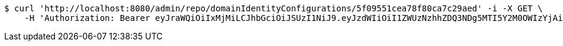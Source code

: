 [source,bash]
----
$ curl 'http://localhost:8080/admin/repo/domainIdentityConfigurations/5f09551cea78f80ca7c29aed' -i -X GET \
    -H 'Authorization: Bearer eyJraWQiOiIxMjMiLCJhbGciOiJSUzI1NiJ9.eyJzdWIiOiI1ZWUzNzhhZDQ3NDg5MTI5Y2M0OWIzYjAiLCJyb2xlcyI6W10sImlzcyI6Im1tYWR1LmNvbSIsImdyb3VwcyI6WyJ0ZXN0Iiwic2FtcGxlIl0sImF1dGhvcml0aWVzIjpbXSwiY2xpZW50X2lkIjoiMjJlNjViNzItOTIzNC00MjgxLTlkNzMtMzIzMDA4OWQ0OWE3IiwiZG9tYWluX2lkIjoiMCIsImF1ZCI6InRlc3QiLCJuYmYiOjE1OTQ0NDcxMzIsInVzZXJfaWQiOiIxMTExMTExMTEiLCJzY29wZSI6ImEuZ2xvYmFsLmlkZW50aXR5X2NvbmZpZy5yZWFkIiwiZXhwIjoxNTk0NDQ3MTM3LCJpYXQiOjE1OTQ0NDcxMzIsImp0aSI6ImY1YmY3NWE2LTA0YTAtNDJmNy1hMWUwLTU4M2UyOWNkZTg2YyJ9.fsoOIpIik4HcXdPkRFWZOl7JP2ULG-P2Dcm4syrRsSJJnoyEodiEzzUmbrKtzFDuYImJPVM1CFwVEGZJcpE6Ox6WP4tVbCcYyO7eF8sryZz7HyCIzOrZ628g4jf_YlDZn0KNHcnOETwi5b9WvTgauOg3Fq3C5v_WFW7Z0QmKSV66sP9Ww3gXGAqqA1757Tk21OevBA7T_JotohSuf3LDy2Tt8hhlZ1YhioiJpQZQYKFo9OE09aFYZfTPZj0sEp2Cj3I75JJTiglzbJw-FpRjTG1JpcnoJmJxZVDjOZ3ZH3WlEEzA7YwSKU63PurNz9ft9D_ZoytRNXIu9WUu9NeCnA'
----